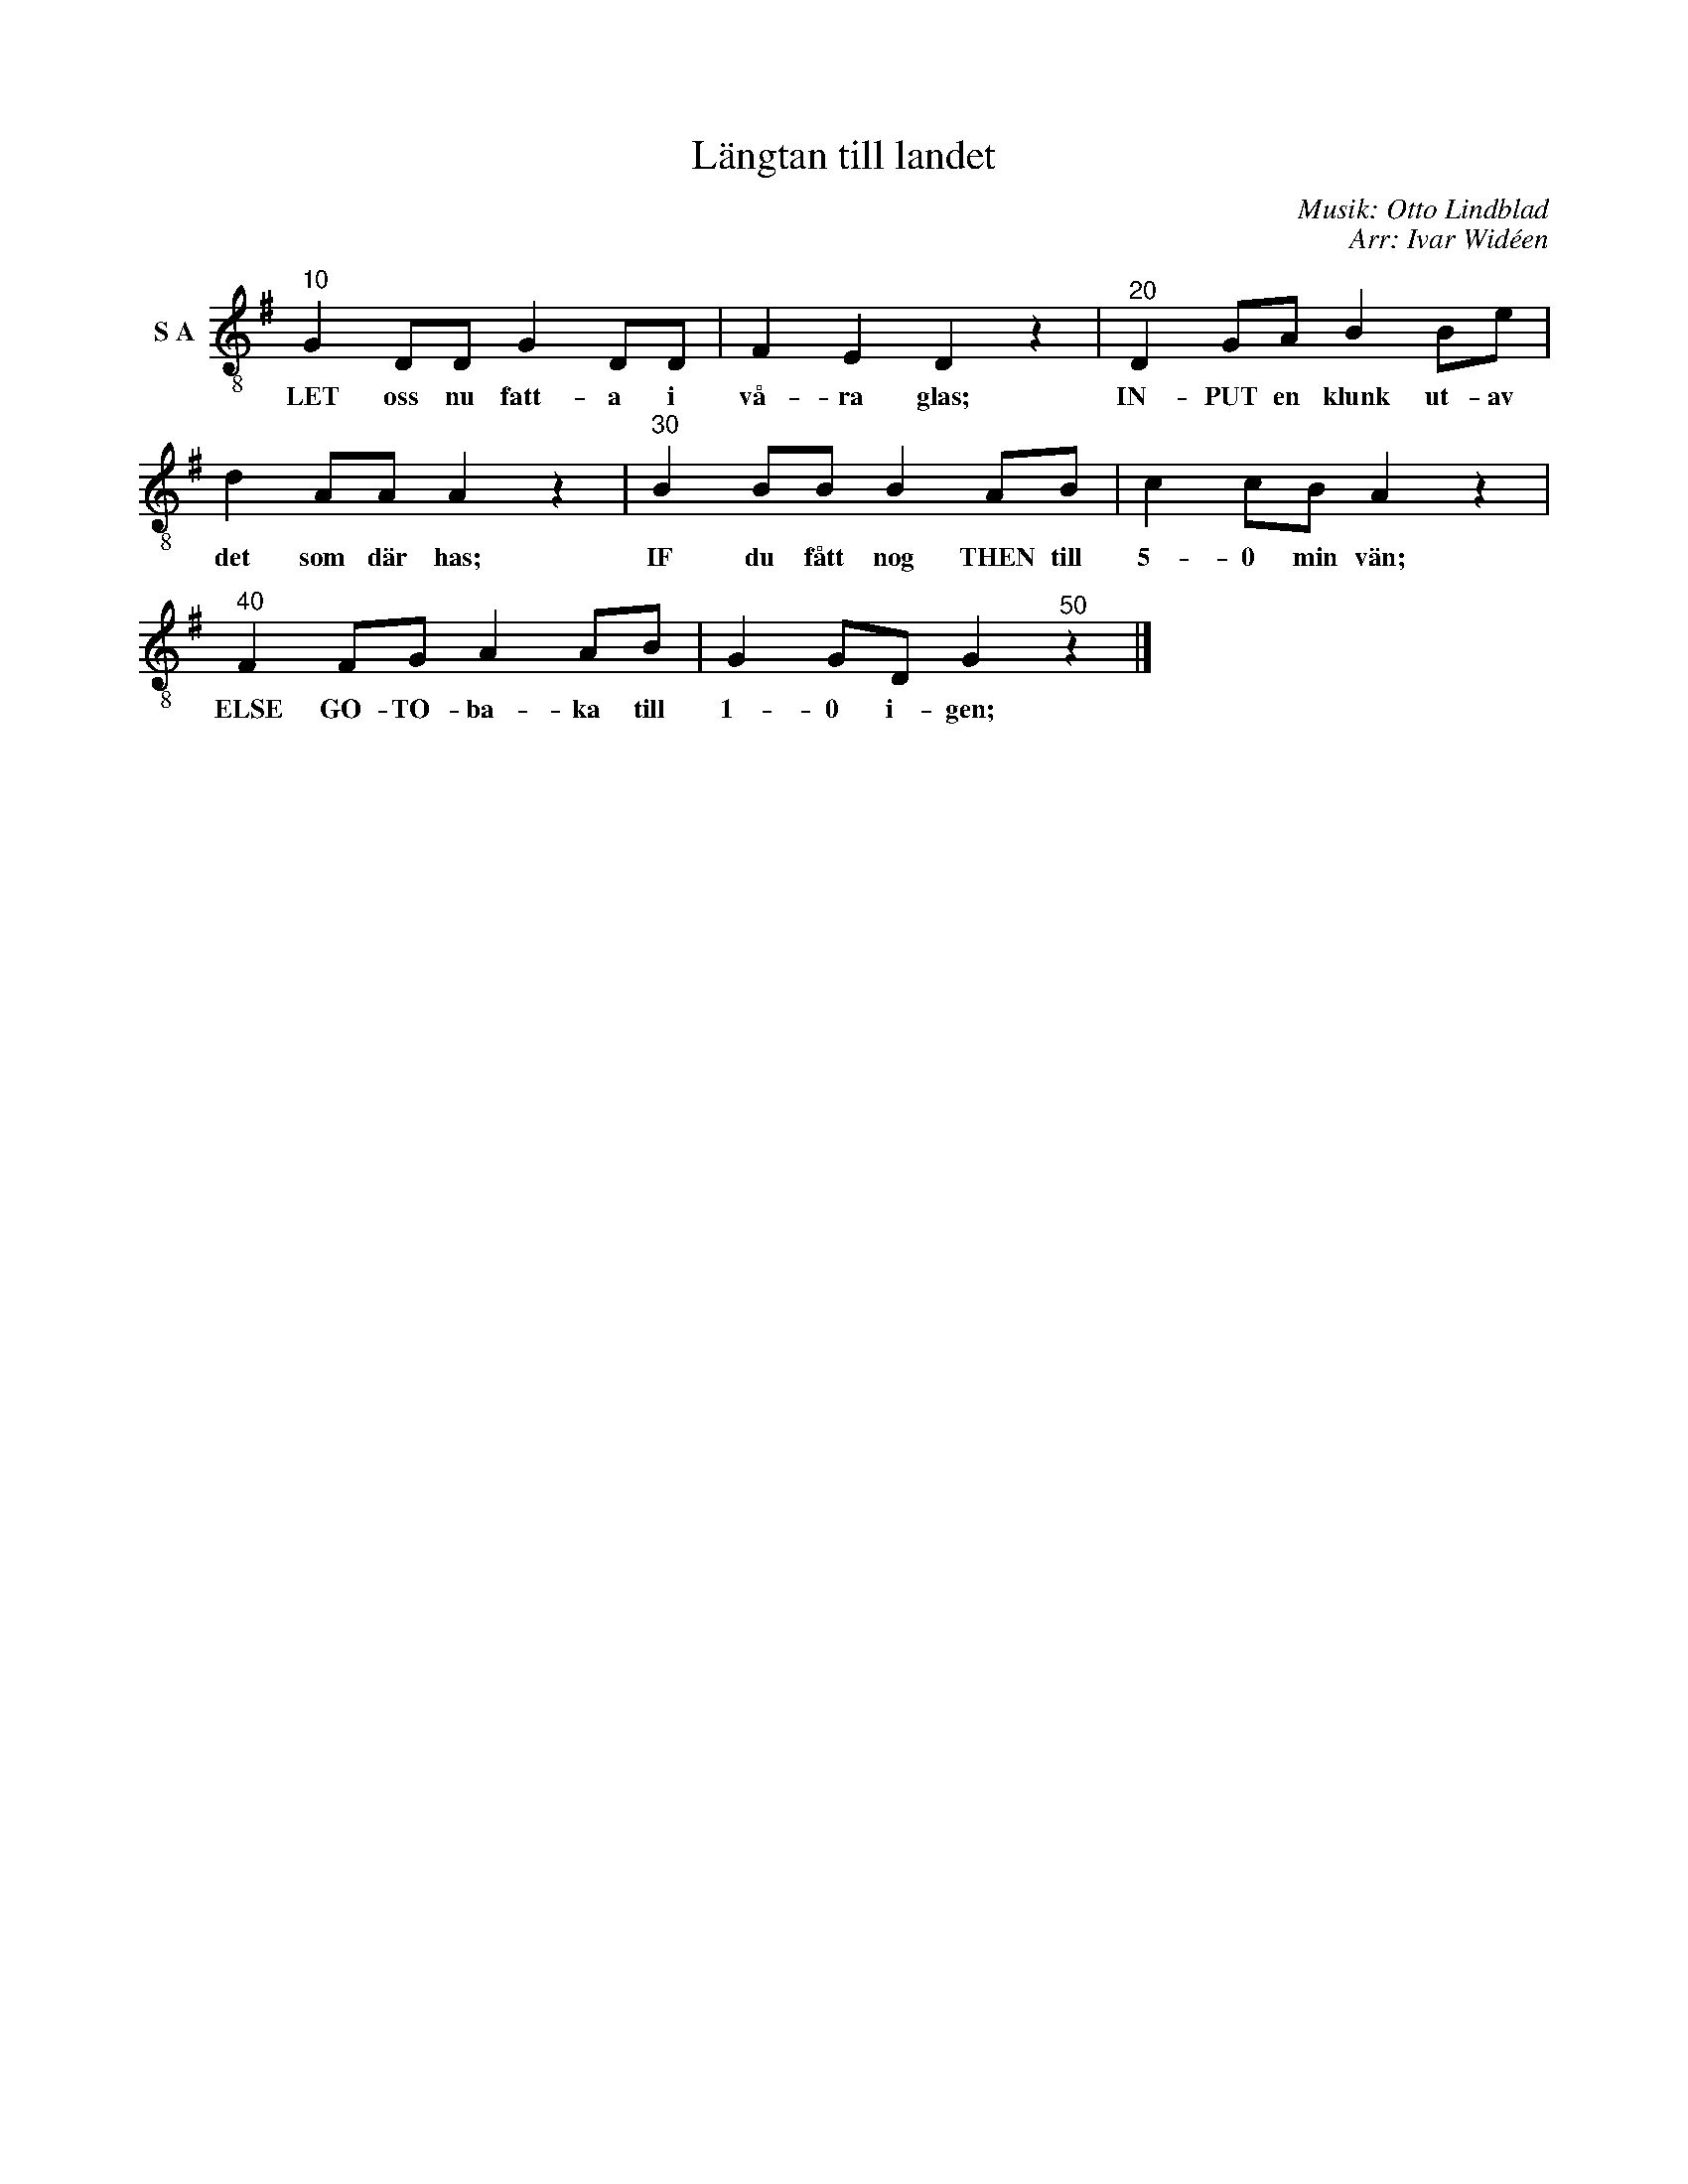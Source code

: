 X:1
T:Längtan till landet
C:Musik: Otto Lindblad
C:Arr: Ivar Widéen
L:1/8
M:none
I:linebreak $
K:G
V:1 treble-8 nm="S A"
V:1
"^10" G2 DD G2 DD | F2 E2 D2 z2 |"^20" D2 GA B2 Be | d2 AA A2 z2 |"^30" B2 BB B2 AB | %5
w: LET oss nu fatt- a i|vå- ra glas;|IN- PUT en klunk ut- av|det som där has;|IF du fått nog THEN till|
 c2 cB A2 z2 |$"^40" F2 FG A2 AB | G2 GD G2"^50" z2 |] %8
w: 5- 0 min vän;|ELSE GO- TO- ba- ka till|1- 0 i- gen;|

